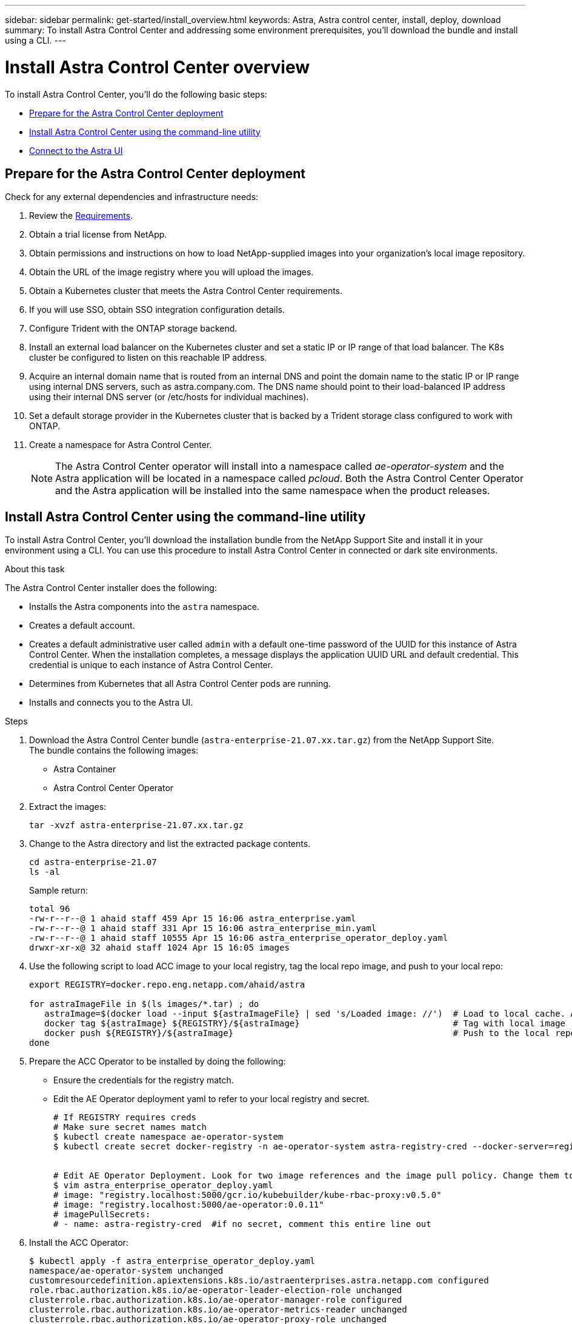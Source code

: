 ---
sidebar: sidebar
permalink: get-started/install_overview.html
keywords: Astra, Astra control center, install, deploy, download
summary: To install Astra Control Center and addressing some environment prerequisites, you'll download the bundle and install using a CLI.
---

= Install Astra Control Center overview
:hardbreaks:
:icons: font
:imagesdir: ../media/get-started/

To install Astra Control Center, you'll do the following basic steps:

* <<Prepare for the Astra Control Center deployment>>
* <<Install Astra Control Center using the command-line utility>>
* <<Connect to the Astra UI>>

== Prepare for the Astra Control Center deployment
Check for any external dependencies and infrastructure needs:

. Review the link:/concepts/requirements.html[Requirements].
. Obtain a trial license from NetApp.
. Obtain permissions and instructions on how to load NetApp-supplied images into your organization's local image repository.
. Obtain the URL of the image registry where you will upload the images.
. Obtain a Kubernetes cluster that meets the Astra Control Center requirements.
. If you will use SSO, obtain SSO integration configuration details.
. Configure Trident with the ONTAP storage backend.
. Install an external load balancer on the Kubernetes cluster and set a static IP or IP range of that load balancer. The K8s cluster be configured to listen on this reachable IP address.
. Acquire an internal domain name that is routed from an internal DNS and point the domain name to the static IP or IP range using internal DNS servers, such as astra.company.com. The DNS name should point to their load-balanced IP address using their internal DNS server (or /etc/hosts for individual machines).
. Set a default storage provider in the Kubernetes cluster that is backed by a Trident storage class configured to work with ONTAP.
. Create a namespace for Astra Control Center.
+
NOTE: The Astra Control Center operator will install into a namespace called _ae-operator-system_ and the Astra application will be located in a namespace called _pcloud_. Both the Astra Control Center Operator and the Astra application will be installed into the same namespace when the product releases.

== Install Astra Control Center using the command-line utility

To install Astra Control Center, you'll download the installation bundle from the NetApp Support Site and install it in your environment using a CLI. You can use this procedure to install Astra Control Center in connected or dark site environments.

.About this task
The Astra Control Center installer does the following:

* Installs the Astra components into the `astra` namespace.
* Creates a default account.
* Creates a default administrative user called `admin` with a default one-time password of the UUID for this instance of Astra Control Center. When the installation completes, a message displays the application UUID URL and default credential. This credential is unique to each instance of Astra Control Center.
* Determines from Kubernetes that all Astra Control Center pods are running.
* Installs and connects you to the Astra UI.

.Steps
. Download the Astra Control Center bundle (`astra-enterprise-21.07.xx.tar.gz`) from the NetApp Support Site.
The bundle contains the following images:
+
* Astra Container
* Astra Control Center Operator

. Extract the images:

+
----
tar -xvzf astra-enterprise-21.07.xx.tar.gz
----

. Change to the Astra directory and list the extracted package contents.
+
----
cd astra-enterprise-21.07
ls -al
----
+
Sample return:
+
----
total 96
-rw-r--r--@ 1 ahaid staff 459 Apr 15 16:06 astra_enterprise.yaml
-rw-r--r--@ 1 ahaid staff 331 Apr 15 16:06 astra_enterprise_min.yaml
-rw-r--r--@ 1 ahaid staff 10555 Apr 15 16:06 astra_enterprise_operator_deploy.yaml
drwxr-xr-x@ 32 ahaid staff 1024 Apr 15 16:05 images
----
. Use the following script to load ACC image to your local registry, tag the local repo image, and push to your local repo:
+
----
export REGISTRY=docker.repo.eng.netapp.com/ahaid/astra

for astraImageFile in $(ls images/*.tar) ; do
   astraImage=$(docker load --input ${astraImageFile} | sed 's/Loaded image: //')  # Load to local cache. And store the name of the loaded image trimming the 'Loaded image: '
   docker tag ${astraImage} ${REGISTRY}/${astraImage}                              # Tag with local image repo.
   docker push ${REGISTRY}/${astraImage}                                           # Push to the local repo.
done
----

. Prepare the ACC Operator to be installed by doing the following:

* Ensure the credentials for the registry match.
* Edit the AE Operator deployment yaml to refer to your local registry and secret.
+
----
# If REGISTRY requires creds
# Make sure secret names match
$ kubectl create namespace ae-operator-system
$ kubectl create secret docker-registry -n ae-operator-system astra-registry-cred --docker-server=registry.localhost:5000 --docker-username=testuser --docker-password=testpassword


# Edit AE Operator Deployment. Look for two image references and the image pull policy. Change them to reference your local registry and secret (if you created a secret above).
$ vim astra_enterprise_operator_deploy.yaml
# image: "registry.localhost:5000/gcr.io/kubebuilder/kube-rbac-proxy:v0.5.0"
# image: "registry.localhost:5000/ae-operator:0.0.11"
# imagePullSecrets:
# - name: astra-registry-cred  #if no secret, comment this entire line out
----

. Install the ACC Operator:
+
----
$ kubectl apply -f astra_enterprise_operator_deploy.yaml
namespace/ae-operator-system unchanged
customresourcedefinition.apiextensions.k8s.io/astraenterprises.astra.netapp.com configured
role.rbac.authorization.k8s.io/ae-operator-leader-election-role unchanged
clusterrole.rbac.authorization.k8s.io/ae-operator-manager-role configured
clusterrole.rbac.authorization.k8s.io/ae-operator-metrics-reader unchanged
clusterrole.rbac.authorization.k8s.io/ae-operator-proxy-role unchanged
rolebinding.rbac.authorization.k8s.io/ae-operator-leader-election-rolebinding unchanged
clusterrolebinding.rbac.authorization.k8s.io/ae-operator-manager-rolebinding configured
clusterrolebinding.rbac.authorization.k8s.io/ae-operator-proxy-rolebinding unchanged
configmap/ae-operator-manager-config unchanged
service/ae-operator-controller-manager-metrics-service unchanged
deployment.apps/ae-operator-controller-manager configured
----
. Prepare to install ACC by doing the following:

* Customize a namespace.
* Ensure you have the correct image registry credentials.
* Edit the yaml and add the registry name and secret.
+
----
# Make a namespace for Astra Enterprise
$ kubectl create namespace pcloud

# If REGISTRY requires creds
# Make sure imageRegistry.Name and .Secret match
$ kubectl create secret docker-registry -n pcloud astra-registry-cred --docker-server=registry.localhost:5000 --docker-username=testuser --docker-password=testpassword

# Edit yaml - set registry name and secret. If no secret delete that line
$ vim astra_enterprise_min.yaml
# imageRegistry:
# name: "registry.localhost:5000"
# secret: "astra-registry-cred"
----
. Install ACC:
+
----
$ kubectl apply -n pcloud -f astra_enterprise_min.yaml
----

START HERE!!!!!!!!!!!!!!!!!!!!!!!!!!!!!!!!!!!!!!

. In the command-line utility, edit the Helm values to identify the `astra` namespace.
+
----
helm install -n astra ./astra
----

. Use Helm 3 to install the Astra Control Center Operator to a Kubernetes cluster running in your data center.
+
NOTE: The Astra Helm repo must be available in your private registry.

. Load all Astra Container images into a private Docker registry running in your data center.
. Configure an Astra Control Center custom resource (CR).
. Apply the CR to your Kubernetes cluster.
. Optionally, specify the storage class to use for Astra itself (rather than the default Kubernetes storage class).
. Optionally, specify the IP and host names to use for ingress (rather than use one assigned by Kubernetes).
. Optionally, specify the initial administrative credentials (rather than getting a prompt at your initial logon).
. Optionally, specify the on-premise container registry to use (rather than the public NetApp registry).

. Verify the installation. Run `kubctl get pods -n pcloud` and look for the status of each pod to be `Running` or `Complete`.
----
$ kubectl get pods -n pcloud
NAME                                         READY   STATUS      RESTARTS   AGE
activity-6986485c96-n5ns7                    1/1     Running     0          7h12m
ae-helm-repo-866d467dbf-fsn4d                1/1     Running     0          7h13m
ae-post-deployment-8fsvs                     0/1     Completed   0          7h10m
asup-6b5d87c565-56n2l                        1/1     Running     0          7h12m
billing-55cf654d86-7ngqp                     1/1     Running     2          7h12m
cloud-extension-699bd96896-q24qt             1/1     Running     1          7h12m
composite-compute-76bfd89f46-g9kp5           1/1     Running     0          7h12m
composite-volume-6cc58f5fc7-pfr5m            1/1     Running     0          7h12m
credentials-549cd7d8f9-tvdf2                 1/1     Running     0          7h12m
entitlement-7bc45b6bd4-c7vjd                 1/1     Running     3          7h12m
features-5bc664dd6d-q98v6                    1/1     Running     0          7h12m
graphql-server-57dbb544b8-2kzvf              1/1     Running     0          7h12m
identity-76d965648-gbr85                     1/1     Running     0          7h12m
krakend-55fd947b79-cg2ct                     1/1     Running     0          7h12m
license-6bcf458478-fbfx5                     1/1     Running     0          7h12m
metrics-ingestion-service-85f5dfc595-6s5p6   1/1     Running     0          7h12m
nats-0                                       1/1     Running     0          7h13m
nats-1                                       1/1     Running     0          7h13m
nats-2                                       1/1     Running     0          7h13m
nautilus-754bcc778c-xn4nc                    1/1     Running     0          7h12m
openapi-69c6b98955-r6828                     1/1     Running     0          7h12m
polaris-mongodb-arbiter-0                    1/1     Running     0          7h13m
polaris-mongodb-primary-0                    2/2     Running     0          7h13m
polaris-mongodb-secondary-0                  2/2     Running     0          7h13m
polaris-ui-6f88ccc5fd-jdnhz                  1/1     Running     0          7h12m
polaris-vault-0                              1/1     Running     0          7h13m
storage-provider-74c59cd7c4-bqnnf            1/1     Running     0          7h12m
support-649b779cd5-7kdlb                     1/1     Running     0          7h12m
tenancy-9c46cbd87-zfcvq                      1/1     Running     0          7h12m
traefik-5f4fd4b499-7fwxg                     1/1     Running     0          7h10m
traefik-5f4fd4b499-xrgks                     1/1     Running     0          7h10m
trident-svc-77c68c8598-4xl9m                 1/1     Running     0          7h12m
----

.


. Note the one-time UUID URL and default credential that is displayed.


== Connect to the Astra UI

The Astra command-line installation tool connects you to the Astra UI.

. Using your DNS server or local `/etc/hosts` file, point `codev.astra.netapp.io` to your load-balanced IP address.
. Log into the Astra UI with the default admin credentials.
+
You will be prompted to change the default password.

. Enter a new password.

== Troubleshoot the installation

If any of the services are in Error status, you can inspect the logs with `kubectl logs -n pcloud `pod name``. Look for API response codes in the 400 to 500 range. Those indicate the place where a failure happened.

. To inspect the ACC Operator logs, enter the following:
+
----
$ kubectl logs --follow -n ae-operator-system $(kubectl get pods -n ae-operator-system -o name)  -c manager
----

== What's next

Complete the deployment by performing link:setup_overview.html[setup tasks].
